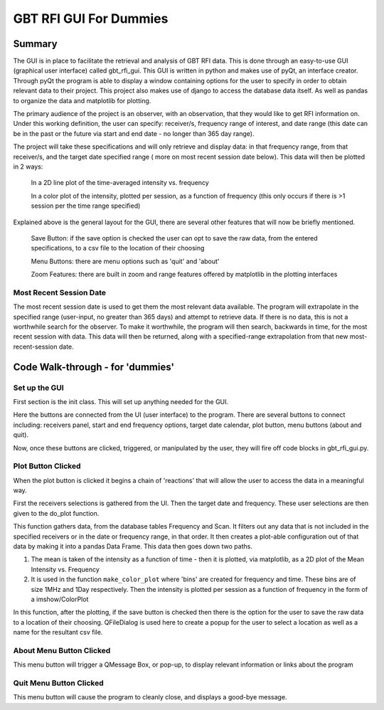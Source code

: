 .. _GBTRFIGUIForDummies:

GBT RFI GUI For Dummies
=======================

Summary
-------

The GUI is in place to facilitate the retrieval and analysis of GBT RFI data. This is done through an easy-to-use GUI (graphical user interface) called gbt_rfi_gui. This GUI is written in python and makes use of pyQt, an interface creator. Through pyQt the program is able to display a window containing options for the user to specify in order to obtain relevant data to their project. This project also makes use of django to access the database data itself. As well as pandas to organize the data and matplotlib for plotting.

The primary audience of the project is an observer, with an observation, that they would like to get RFI information on. Under this working definition, the user can specify: receiver/s, frequency range of interest, and date range (this date can be in the past or the future via start and end date - no longer than 365 day range).

The project will take these specifications and will only retrieve and display data: in that frequency range, from that receiver/s, and the target date specified range ( more on most recent session date below). This data will then be plotted in 2 ways:

    In a 2D line plot of the time-averaged intensity vs. frequency

    In a color plot of the intensity, plotted per session, as a function of frequency (this only occurs if there is >1 session per the time range specified)

Explained above is the general layout for the GUI, there are several other features that will now be briefly mentioned.

    Save Button: if the save option is checked the user can opt to save the raw data, from the entered specifications, to a csv file to the location of their choosing

    Menu Buttons: there are menu options such as 'quit' and 'about'

    Zoom Features: there are built in zoom and range features offered by matplotlib in the plotting interfaces

Most Recent Session Date
~~~~~~~~~~~~~~~~~~~~~~~~~

The most recent session date is used to get them the most relevant data available. The program will extrapolate in the specified range (user-input, no greater than 365 days) and attempt to retrieve data. If there is no data, this is not a worthwhile search for the observer. To make it worthwhile, the program will then search, backwards in time, for the most recent session with data. This data will then be returned, along with a specified-range extrapolation from that new most-recent-session date.


Code Walk-through - for 'dummies'
---------------------------------

Set up the GUI
~~~~~~~~~~~~~~

First section is the init class. This will set up anything needed for the GUI.

Here the buttons are connected from the UI (user interface) to the program. There are several buttons to connect including: receivers panel, start and end frequency options, target date calendar, plot button, menu buttons (about and quit).

Now, once these buttons are clicked, triggered, or manipulated by the user, they will fire off code blocks in gbt_rfi_gui.py.


Plot Button Clicked
~~~~~~~~~~~~~~~~~~~

When the plot button is clicked it begins a chain of 'reactions' that will allow the user to access the data in a meaningful way.

First the receivers selections is gathered from the UI. Then the target date and frequency. These user selections are then given to the do_plot function.

This function gathers data, from the database tables Frequency and Scan. It filters out any data that is not included in the specified receivers or in the date or frequency range, in that order. It then creates a plot-able configuration out of that data by making it into a pandas Data Frame. This data then goes down two paths.

1. The mean is taken of the intensity as a function of time - then it is plotted, via matplotlib, as a 2D plot of the Mean Intensity vs. Frequency

2. It is used in the function ``make_color_plot`` where 'bins' are created for frequency and time. These bins are of size 1MHz and 1Day respectively. Then the intensity is plotted per session as a function of frequency in the form of a imshow/ColorPlot

In this function, after the plotting, if the save button is checked then there is the option for the user to save the raw data to a location of their choosing. QFileDialog is used here to create a popup for the user to select a location as well as a name for the resultant csv file.


About Menu Button Clicked
~~~~~~~~~~~~~~~~~~~~~~~~~~~

This menu button will trigger a QMessage Box, or pop-up, to display relevant information or links about the program


Quit Menu Button Clicked
~~~~~~~~~~~~~~~~~~~~~~~~~

This menu button will cause the program to cleanly close, and displays a good-bye message.
